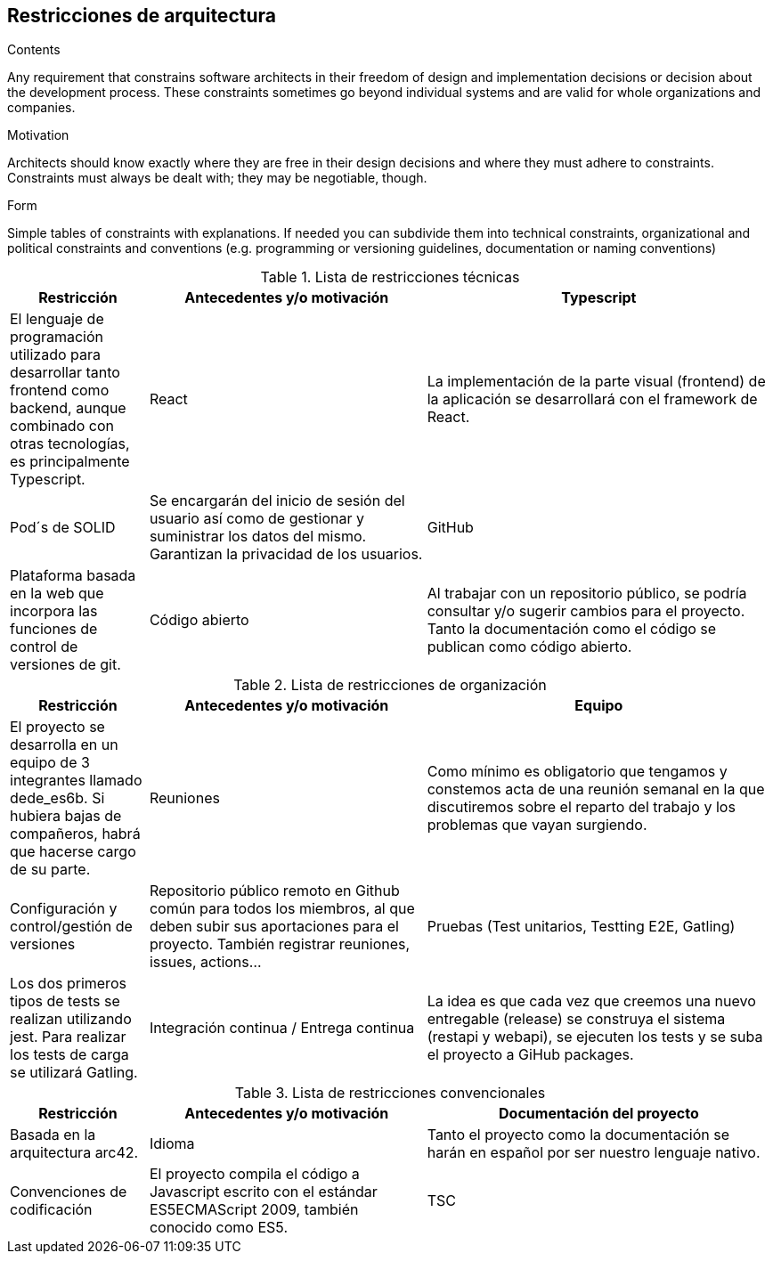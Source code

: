 [[section-architecture-constraints]]
== Restricciones de arquitectura


[role="arc42help"]
****
.Contents
Any requirement that constrains software architects in their freedom of design and implementation decisions or decision about the development process. These constraints sometimes go beyond individual systems and are valid for whole organizations and companies.

.Motivation
Architects should know exactly where they are free in their design decisions and where they must adhere to constraints.
Constraints must always be dealt with; they may be negotiable, though.

.Form
Simple tables of constraints with explanations.
If needed you can subdivide them into
technical constraints, organizational and political constraints and
conventions (e.g. programming or versioning guidelines, documentation or naming conventions)
****


[cols=".<2,.^4,.^5",options="header"]
.Lista de restricciones técnicas
|===
|Restricción
|Antecedentes y/o motivación

|Typescript
|El lenguaje de programación utilizado para desarrollar tanto frontend como backend, aunque combinado con otras tecnologías, es principalmente Typescript.

|React
|La implementación de la parte visual (frontend) de la aplicación se desarrollará con el framework de React.

|Pod´s de SOLID
|Se encargarán del inicio de sesión del usuario así como de gestionar y suministrar los datos del mismo. Garantizan la privacidad de los usuarios.

|GitHub
|Plataforma basada en la web que incorpora las funciones de control de versiones de git.

|Código abierto
|Al trabajar con un repositorio público, se podría consultar y/o sugerir cambios para el proyecto. Tanto la documentación como el código se publican como código abierto.

|Desarrollo independiente del sistema
|La aplicación debe ser compilable en los 3 sistemas operativos principales (Mac OS X, Linux y Windows).


|===

[cols=".<2,.^4,.^5",options="header"]
.Lista de restricciones de organización
|===
|Restricción
|Antecedentes y/o motivación

|Equipo
|El proyecto se desarrolla en un equipo de 3 integrantes llamado dede_es6b. Si hubiera bajas de compañeros, habrá que hacerse cargo de su parte.

|Reuniones
|Como mínimo es obligatorio que tengamos y constemos acta de una reunión semanal en la que discutiremos sobre el reparto del trabajo y los problemas que vayan surgiendo.

|Configuración y control/gestión de versiones
|Repositorio público remoto en Github común para todos los miembros, al que deben subir sus aportaciones para el proyecto. También registrar reuniones, issues, actions...

|Pruebas (Test unitarios, Testting E2E, Gatling)
|Los dos primeros tipos de tests se realizan utilizando jest. Para realizar los tests de carga se utilizará Gatling.

|Integración continua / Entrega continua
|La idea es que cada vez que creemos una nuevo entregable (release) se construya el sistema (restapi y webapi), se ejecuten los tests y se suba el proyecto a GiHub packages.

|Fechas de entrega
|El 25 de Febrero de 2022 se entregará el primer borrador de la documentación. El 18 de Marzo,el primer prototipo de la aplicación. El 8 de Abril, nuevo prototipo y documentación actualizada. La presentación final el 6 de Mayo de 2022.


|===

[cols=".<2,.^4,.^5",options="header"]
.Lista de restricciones convencionales
|===
|Restricción
|Antecedentes y/o motivación

|Documentación del proyecto
|Basada en la arquitectura arc42.

|Idioma
|Tanto el proyecto como la documentación se harán en español por ser nuestro lenguaje nativo.

|Convenciones de codificación
|El proyecto compila el código a Javascript escrito con el estándar ES5ECMAScript 2009, también conocido como ES5.

|TSC
|Ni node.js ni el browser pueden interpretar directamente código typescript, por ello hay que compilarlo a javascript. Para ello se hace uso del compilador tsc.




|===

